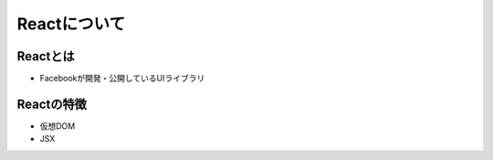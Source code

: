 ============================================================
Reactについて
============================================================

Reactとは
===============
* Facebookが開発・公開しているUIライブラリ


Reactの特徴
===============
* 仮想DOM
* JSX